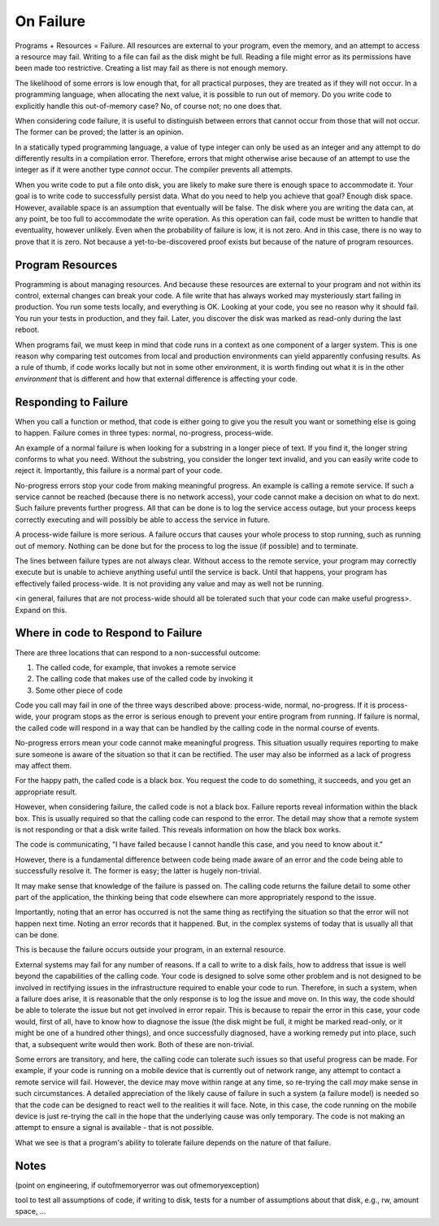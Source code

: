 On Failure
==========

Programs + Resources = Failure. All resources are external to your program, even the memory, and an attempt to access a resource may fail. Writing to a file can fail as the disk might be full. Reading a
file might error as its permissions have been made too restrictive. Creating a list may fail as there is not enough memory.

The likelihood of some errors is low enough that, for all practical purposes, they are treated as if they will not occur. In a programming language, when allocating the next value, it is possible to run out of
memory. Do you write code to explicitly handle this out-of-memory case? No, of course not; no one does that.

When considering code failure, it is useful to distinguish between errors that cannot occur from those that will not occur. The former can be proved; the latter is an opinion.

In a statically typed programming language, a value of type integer can only be used as an integer and any attempt to do differently results in a compilation error. Therefore, errors that might otherwise
arise because of an attempt to use the integer as if it were another type *cannot* occur. The compiler prevents all attempts.

When you write code to put a file onto disk, you are likely to make sure there is enough space to accommodate it. Your goal is to write code to successfully persist data. What do you need to help you
achieve that goal? Enough disk space. However, available space is an assumption that eventually will be false. The disk where you are writing the data can, at any point, be too full to accommodate the write
operation. As this operation can fail, code must be written to handle that eventuality, however unlikely. Even when the probability of failure is low, it is not zero. And in this case, there
is no way to prove that it is zero. Not because a yet-to-be-discovered proof exists but because of the nature of program resources.

Program Resources
-----------------

Programming is about managing resources. And because these resources are external to your program and not within its control, external changes can break your code. A file write that has always
worked may mysteriously start failing in production. You run some tests locally, and everything is OK. Looking at your code, you see no reason why it should fail. You run your tests in production, and they
fail. Later, you discover the disk was marked as read-only during the last reboot.

When programs fail, we must keep in mind that code runs in a context as one component of a larger system. This is one reason why comparing test outcomes from local and production environments can yield
apparently confusing results. As a rule of thumb, if code works locally but not in some other environment, it is worth finding out what it is in the other *environment* that is different and how that
external difference is affecting your code.

Responding to Failure
---------------------

When you call a function or method, that code is either going to give you the result you want or something else is going to happen. Failure comes in three types: normal, no-progress, process-wide.

An example of a normal failure is when looking for a substring in a longer piece of text. If you find it, the longer string conforms to what you need. Without the substring, you consider the
longer text invalid, and you can easily write code to reject it.  Importantly, this failure is a normal part of your code.

No-progress errors stop your code from making meaningful progress. An example is calling a remote service. If such a service cannot be reached (because there is no network access), your code cannot
make a decision on what to do next. Such failure prevents further progress. All that can be done is to log the service access outage, but your process keeps correctly executing and will possibly be
able to access the service in future.

A process-wide failure is more serious. A failure occurs that causes your whole process to stop running, such as running out of memory. Nothing can be done but for the process to log the issue (if possible) and to terminate.

The lines between failure types are not always clear. Without access to the remote service, your program may correctly execute but is unable to achieve anything useful until the service is back.  Until
that happens, your program has effectively failed process-wide. It is not providing any value and may as well not be running.

<in general, failures that are not process-wide should all be tolerated such that your code can make useful progress>. Expand on this.

Where in code to Respond to Failure
-----------------------------------

There are three locations that can respond to a non-successful outcome:

1. The called code, for example, that invokes a remote service
2. The calling code that makes use of the called code by invoking it
3. Some other piece of code

Code you call may fail in one of the three ways described above: process-wide, normal, no-progress. If it is process-wide, your program stops as the error is serious enough to prevent your entire program
from running. If failure is normal, the called code will respond in a way that can be handled by the calling code in the normal course of events.

No-progress errors mean your code cannot make meaningful progress. This situation usually requires reporting to make sure someone is aware of the situation so that it can be rectified. The user may also be
informed as a lack of progress may affect them.

For the happy path, the called code is a black box. You request the code to do something, it succeeds, and you get an appropriate result.

However, when considering failure, the called code is not a black box. Failure reports reveal information within the black box. This is usually required so that the calling code can respond to the
error. The detail may show that a remote system is not responding or that a disk write failed. This reveals information on how the black box works.

The code is communicating, "I have failed because I cannot handle this case, and you need to know about it."

However, there is a fundamental difference between code being made aware of an error and the code being able to successfully resolve it. The former is easy; the latter is hugely non-trivial.

It may make sense that knowledge of the failure is passed on. The calling code returns the failure detail to some other part of the application, the thinking being that code elsewhere can more
appropriately respond to the issue.

Importantly, noting that an error has occurred is not the same thing as rectifying the situation so that the error will not happen next time. Noting an error records that it happened. But, in the
complex systems of today that is usually all that can be done.

This is because the failure occurs outside your program, in an external resource.

External systems may fail for any number of reasons. If a call to write to a disk fails, how to address that issue is well beyond the capabilities of the calling code. Your code is designed to solve
some other problem and is not designed to be involved in rectifying issues in the infrastructure required to enable your code to run. Therefore, in such a system, when a failure does arise, it is
reasonable that the only response is to log the issue and move on. In this way, the code should be able to tolerate the issue but not get involved in error repair. This is because to repair the error in
this case, your code would, first of all, have to know how to diagnose the issue (the disk might be full, it might be marked read-only, or it might be one of a hundred other things), and once successfully
diagnosed, have a working remedy put into place, such that, a subsequent write would then work. Both of these are non-trivial.

Some errors are transitory, and here, the calling code can tolerate such issues so that useful progress can be made. For example, if your code is running on a mobile device that is currently out of network
range, any attempt to contact a remote service will fail. However, the device may move within range at any time, so re-trying the call *may* make sense in such circumstances. A detailed appreciation of the
likely cause of failure in such a system (a failure model) is needed so that the code can be designed to react well to the realities it will face. Note, in this case, the code running on the mobile device is
just re-trying the call in the hope that the underlying cause was only temporary. The code is not making an attempt to ensure a signal is available - that is not possible.

What we see is that a program's ability to tolerate failure depends on the nature of that failure.

Notes
-----

(point on engineering, if outofmemoryerror was out ofmemoryexception)

tool to test all assumptions of code, if writing to disk, tests for a number of assumptions about that disk, e.g., rw, amount space, ... 
